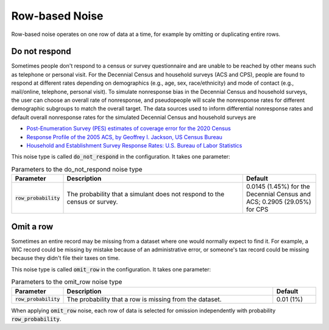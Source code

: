 .. _row_noise:

===============
Row-based Noise
===============

Row-based noise operates on one row of data at a time, for example by omitting
or duplicating entire rows.

Do not respond
--------------

Sometimes people don't respond to a census or survey questionnaire and are
unable to be reached by other means such as telephone or personal visit. For the
Decennial Census and household surveys (ACS and CPS), people are found to
respond at different rates depending on demographics (e.g., age, sex,
race/ethnicity) and mode of contact (e.g., mail/online, telephone, personal
visit). To simulate nonresponse bias in the Decennial Census and household
surveys, the user can choose an overall rate of nonresponse, and pseudopeople
will scale the nonresponse rates for different demographic subgroups to match
the overall target. The data sources used to inform differential nonresponse
rates and default overall nonresponse rates for the simulated Decennial Census
and household surveys are

* `Post-Enumeration Survey (PES) estimates of coverage error for the 2020 Census <https://www.census.gov/library/stories/2022/03/who-was-undercounted-overcounted-in-2020-census.html>`_
* `Response Profile of the 2005 ACS, by Geoffrey I. Jackson, US Census Bureau <https://www.fcsm.gov/assets/files/docs/2007FCSM_Jackson-III-C.pdf>`_
* `Household and Establishment Survey Response Rates: U.S. Bureau of Labor Statistics <https://www.bls.gov/osmr/response-rates/home.htm>`_

This noise type is called :code:`do_not_respond` in the configuration. It takes
one parameter:

.. list-table:: Parameters to the do_not_respond noise type
  :widths: 1 5 2
  :header-rows: 1

  * - Parameter
    - Description
    - Default
  * - :code:`row_probability`
    - The probability that a simulant does not respond to the census or survey.
    - 0.0145 (1.45%) for the Decennial Census and ACS; 0.2905 (29.05%) for CPS

Omit a row
----------

Sometimes an entire record may be missing from a dataset where one would
normally expect to find it. For example, a WIC record could be missing by
mistake because of an administrative error, or someone's tax record could be
missing because they didn't file their taxes on time.

This noise type is called :code:`omit_row` in the configuration. It takes one
parameter:

.. list-table:: Parameters to the omit_row noise type
  :widths: 1 5 1
  :header-rows: 1

  * - Parameter
    - Description
    - Default
  * - :code:`row_probability`
    - The probability that a row is missing from the dataset.
    - 0.01 (1%)

When applying :code:`omit_row` noise, each row of data is selected for omission
independently with probability :code:`row_probability`.
